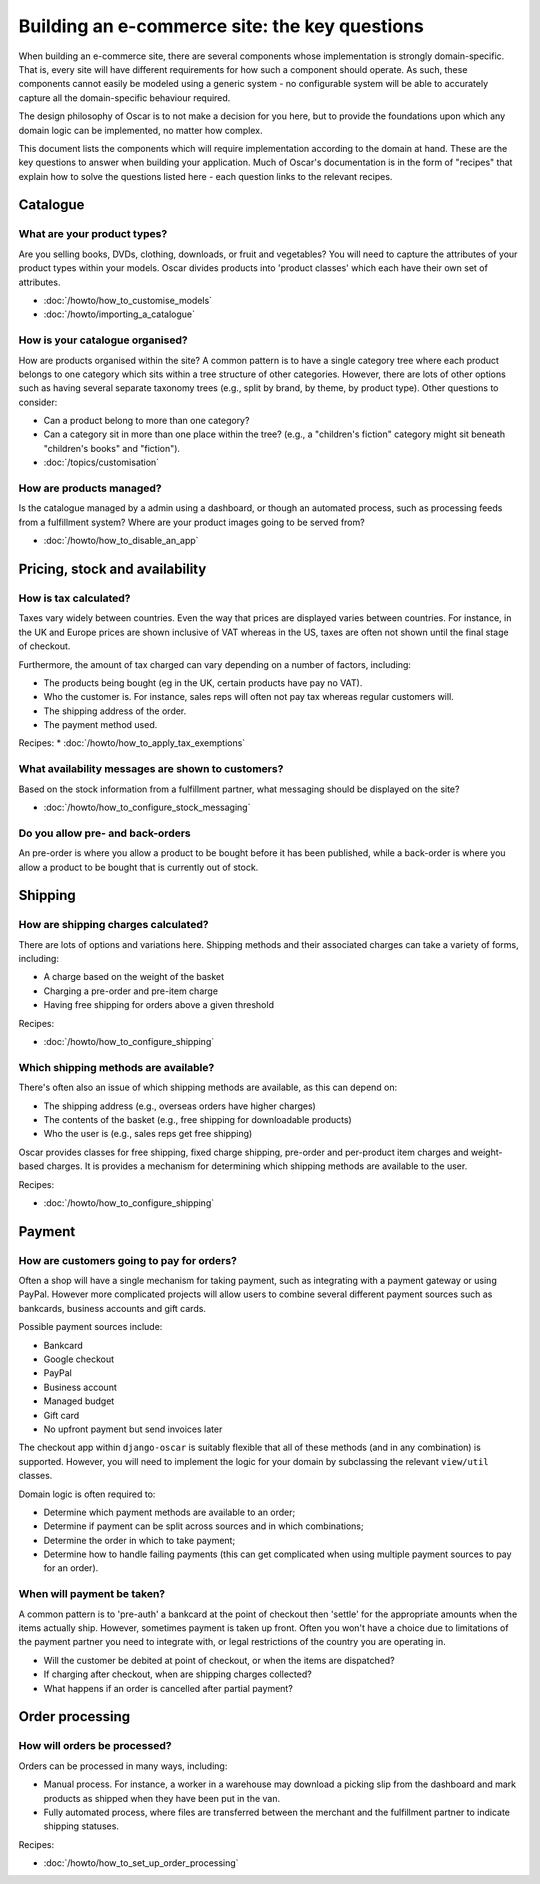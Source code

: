 ==============================================
Building an e-commerce site: the key questions
==============================================

When building an e-commerce site, there are several components whose
implementation is strongly domain-specific.  That is, every site will have
different requirements for how such a component should operate.  As such, these
components cannot easily be modeled using a generic system - no configurable
system will be able to accurately capture all the domain-specific behaviour
required.

The design philosophy of Oscar is to not make a decision for you here, but to
provide the foundations upon which any domain logic can be implemented, no matter how
complex.

This document lists the components which will require implementation according
to the domain at hand.  These are the key questions to answer when building your
application.  Much of Oscar's documentation is in the form of "recipes" that
explain how to solve the questions listed here - each question links to the
relevant recipes.

Catalogue
=========

What are your product types?
----------------------------

Are you selling books, DVDs, clothing, downloads, or fruit and vegetables?  You will
need to capture the attributes of your product types within your models.  Oscar
divides products into 'product classes' which each have their own set of
attributes.  

* :doc:`/howto/how_to_customise_models`
* :doc:`/howto/importing_a_catalogue`

How is your catalogue organised?
--------------------------------

How are products organised within the site?  A common pattern is to have a
single category tree where each product belongs to one category which sits
within a tree structure of other categories.  However, there are lots of other
options such as having several separate taxonomy trees (e.g., split by brand, by
theme, by product type).  Other questions to consider:

* Can a product belong to more than one category?
* Can a category sit in more than one place within the tree?  (e.g., a "children's fiction" category
  might sit beneath "children's books" and "fiction").

* :doc:`/topics/customisation`

How are products managed?
-------------------------

Is the catalogue managed by a admin using a dashboard, or though an automated
process, such as processing feeds from a fulfillment system?  Where are your
product images going to be served from?

* :doc:`/howto/how_to_disable_an_app`

Pricing, stock and availability
===============================

How is tax calculated?
----------------------

Taxes vary widely between countries.  Even the way that prices are displayed
varies between countries.  For instance, in the UK and Europe prices are shown inclusive of
VAT whereas in the US, taxes are often not shown until the final stage of checkout.

Furthermore, the amount of tax charged can vary depending on a number of
factors, including:

* The products being bought (eg in the UK, certain products have pay no VAT).
* Who the customer is.  For instance, sales reps will often not pay tax whereas
  regular customers will.
* The shipping address of the order.
* The payment method used.

Recipes:
* :doc:`/howto/how_to_apply_tax_exemptions`

What availability messages are shown to customers?
--------------------------------------------------

Based on the stock information from a fulfillment partner, what messaging should be
displayed on the site?  

* :doc:`/howto/how_to_configure_stock_messaging`

Do you allow pre- and back-orders
---------------------------------

An pre-order is where you allow a product to be bought before it has been
published, while a back-order is where you allow a product to be bought that is
currently out of stock.

Shipping
========

How are shipping charges calculated?
------------------------------------

There are lots of options and variations here.  Shipping methods and their
associated charges can take a variety of forms, including:

* A charge based on the weight of the basket
* Charging a pre-order and pre-item charge
* Having free shipping for orders above a given threshold

Recipes:

* :doc:`/howto/how_to_configure_shipping`

Which shipping methods are available?
-------------------------------------

There's often also an issue of which shipping methods are available, as
this can depend on:

* The shipping address (e.g., overseas orders have higher charges)
* The contents of the basket (e.g., free shipping for downloadable products)
* Who the user is (e.g., sales reps get free shipping)

Oscar provides classes for free shipping, fixed charge shipping, pre-order and
per-product item charges and weight-based charges.  It is provides a mechanism
for determining which shipping methods are available to the user.

Recipes:

* :doc:`/howto/how_to_configure_shipping`

Payment
=======

How are customers going to pay for orders?
------------------------------------------

Often a shop will have a single mechanism for taking payment, such
as integrating with a payment gateway or using PayPal.  However more
complicated projects will allow users to combine several different payment
sources such as bankcards, business accounts and gift cards.

Possible payment sources include:

* Bankcard
* Google checkout
* PayPal
* Business account
* Managed budget
* Gift card
* No upfront payment but send invoices later

The checkout app within ``django-oscar`` is suitably flexible that all of these
methods (and in any combination) is supported.  However, you will need to
implement the logic for your domain by subclassing the relevant ``view/util``
classes.

Domain logic is often required to:

* Determine which payment methods are available to an order;
* Determine if payment can be split across sources and in which combinations;
* Determine the order in which to take payment;
* Determine how to handle failing payments (this can get complicated when using
  multiple payment sources to pay for an order).

When will payment be taken?
---------------------------

A common pattern is to 'pre-auth' a bankcard at the point of checkout then
'settle' for the appropriate amounts when the items actually ship.  However,
sometimes payment is taken up front.  Often you won't have a choice due to
limitations of the payment partner you need to integrate with, or legal
restrictions of the country you are operating in.

* Will the customer be debited at point of checkout, or when the items are dispatched?
* If charging after checkout, when are shipping charges collected?
* What happens if an order is cancelled after partial payment?

Order processing
================

How will orders be processed?
-----------------------------

Orders can be processed in many ways, including:

* Manual process.  For instance, a worker in a warehouse may download a picking
  slip from the dashboard and mark products as shipped when they have been put in the van.

* Fully automated process, where files are transferred between the merchant and
  the fulfillment partner to indicate shipping statuses.

Recipes:

* :doc:`/howto/how_to_set_up_order_processing`

